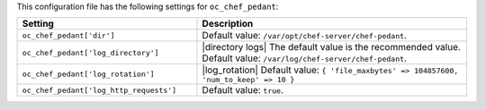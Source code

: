 .. The contents of this file are included in multiple topics.
.. THIS FILE SHOULD NOT BE MODIFIED VIA A PULL REQUEST.

This configuration file has the following settings for ``oc_chef_pedant``:

.. list-table::
   :widths: 200 300
   :header-rows: 1

   * - Setting
     - Description
   * - ``oc_chef_pedant['dir']``
     - Default value: ``/var/opt/chef-server/chef-pedant``.
   * - ``oc_chef_pedant['log_directory']``
     - |directory logs| The default value is the recommended value. Default value: ``/var/log/chef-server/chef-pedant``.
   * - ``oc_chef_pedant['log_rotation']``
     - |log_rotation| Default value: ``{ 'file_maxbytes' => 104857600, 'num_to_keep' => 10 }``
   * - ``oc_chef_pedant['log_http_requests']``
     - Default value: ``true``.
